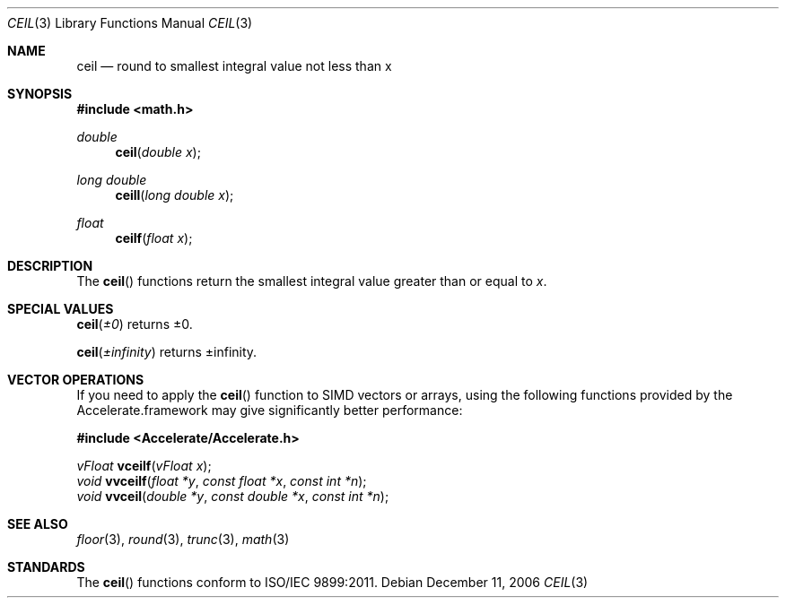 .\" Copyright (c) 1985, 1991 The Regents of the University of California.
.\" All rights reserved.
.\"
.\" Redistribution and use in source and binary forms, with or without
.\" modification, are permitted provided that the following conditions
.\" are met:
.\" 1. Redistributions of source code must retain the above copyright
.\"    notice, this list of conditions and the following disclaimer.
.\" 2. Redistributions in binary form must reproduce the above copyright
.\"    notice, this list of conditions and the following disclaimer in the
.\"    documentation and/or other materials provided with the distribution.
.\" 3. All advertising materials mentioning features or use of this software
.\"    must display the following acknowledgement:
.\"	This product includes software developed by the University of
.\"	California, Berkeley and its contributors.
.\" 4. Neither the name of the University nor the names of its contributors
.\"    may be used to endorse or promote products derived from this software
.\"    without specific prior written permission.
.\"
.\" THIS SOFTWARE IS PROVIDED BY THE REGENTS AND CONTRIBUTORS ``AS IS'' AND
.\" ANY EXPRESS OR IMPLIED WARRANTIES, INCLUDING, BUT NOT LIMITED TO, THE
.\" IMPLIED WARRANTIES OF MERCHANTABILITY AND FITNESS FOR A PARTICULAR PURPOSE
.\" ARE DISCLAIMED.  IN NO EVENT SHALL THE REGENTS OR CONTRIBUTORS BE LIABLE
.\" FOR ANY DIRECT, INDIRECT, INCIDENTAL, SPECIAL, EXEMPLARY, OR CONSEQUENTIAL
.\" DAMAGES (INCLUDING, BUT NOT LIMITED TO, PROCUREMENT OF SUBSTITUTE GOODS
.\" OR SERVICES; LOSS OF USE, DATA, OR PROFITS; OR BUSINESS INTERRUPTION)
.\" HOWEVER CAUSED AND ON ANY THEORY OF LIABILITY, WHETHER IN CONTRACT, STRICT
.\" LIABILITY, OR TORT (INCLUDING NEGLIGENCE OR OTHERWISE) ARISING IN ANY WAY
.\" OUT OF THE USE OF THIS SOFTWARE, EVEN IF ADVISED OF THE POSSIBILITY OF
.\" SUCH DAMAGE.
.\"
.\"     from: @(#)floor.3	6.5 (Berkeley) 4/19/91
.\"	$Id: ceil.3,v 1.4 2004/12/20 21:35:44 scp Exp $
.\"
.Dd December 11, 2006
.Dt CEIL 3
.Os
.Sh NAME
.Nm ceil
.Nd round to smallest integral value not less than x
.Sh SYNOPSIS
.Fd #include <math.h>
.Ft double
.Fn ceil "double x"
.br
.Ft long double
.Fn ceill "long double x"
.br
.Ft float
.Fn ceilf "float x"
.Sh DESCRIPTION
The
.Fn ceil
functions return the smallest integral value 
greater than or equal to
.Fa x .
.Sh SPECIAL VALUES
.Fn ceil "±0"
returns ±0.
.Pp
.Fn ceil "±infinity"
returns ±infinity.
.Sh VECTOR OPERATIONS
If you need to apply the 
.Fn ceil
function to SIMD vectors or arrays, using the following functions provided
by the Accelerate.framework may give significantly better performance:
.Pp
.Fd #include <Accelerate/Accelerate.h>
.Pp
.Ft vFloat
.Fn vceilf "vFloat x" ;
.br
.Ft void
.Fn vvceilf "float *y" "const float *x" "const int *n" ;
.br
.Ft void
.Fn vvceil "double *y" "const double *x" "const int *n" ;
.Sh SEE ALSO
.Xr floor 3 ,
.Xr round 3 ,
.Xr trunc 3 ,
.Xr math 3
.Sh STANDARDS
The
.Fn ceil
functions conform to ISO/IEC 9899:2011.
